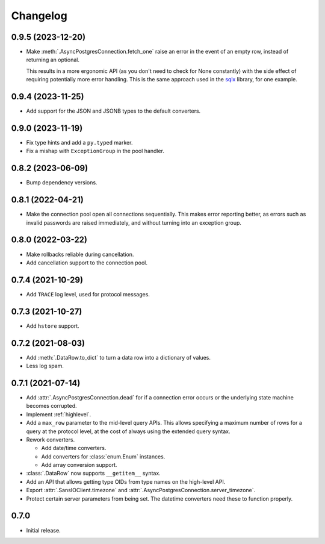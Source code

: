Changelog
=========

0.9.5 (2023-12-20)
------------------

- Make :meth:`.AsyncPostgresConnection.fetch_one` raise an error in the event of an empty row,
  instead of returning an optional.

  This results in a more ergonomic API (as you don't need to check for None constantly) with the
  side effect of requiring potentially more error handling. This is the same approach used in
  the `sqlx <https://docs.rs/sqlx-core/0.7.3/src/sqlx_core/executor.rs.html#115-121>`_ library,
  for one example.

0.9.4 (2023-11-25)
------------------

- Add support for the JSON and JSONB types to the default converters.

0.9.0 (2023-11-19)
------------------

- Fix type hints and add a ``py.typed`` marker.
- Fix a mishap with ``ExceptionGroup`` in the pool handler.

0.8.2 (2023-06-09)
------------------

- Bump dependency versions.

0.8.1 (2022-04-21)
------------------

- Make the connection pool open all connections sequentially. This makes error reporting better,
  as errors such as invalid passwords are raised immediately, and without turning into an exception
  group.

0.8.0 (2022-03-22)
------------------

- Make rollbacks reliable during cancellation.

- Add cancellation support to the connection pool.

0.7.4 (2021-10-29)
------------------

- Add ``TRACE`` log level, used for protocol messages.

0.7.3 (2021-10-27)
------------------

- Add ``hstore`` support.

0.7.2 (2021-08-03)
------------------

- Add :meth:`.DataRow.to_dict` to turn a data row into a dictionary of values.

- Less log spam.

0.7.1 (2021-07-14)
------------------

- Add :attr:`.AsyncPostgresConnection.dead` for if a connection error occurs or the underlying
  state machine becomes corrupted.

- Implement :ref:`highlevel`.

- Add a ``max_row`` parameter to the mid-level query APIs. This allows specifying a maximum
  number of rows for a query at the protocol level, at the cost of always using the extended query
  syntax.

- Rework converters.

  - Add date/time converters.

  - Add converters for :class:`enum.Enum` instances.

  - Add array conversion support.

- :class:`.DataRow` now supports ``__getitem__`` syntax.

- Add an API that allows getting type OIDs from type names on the high-level API.

- Export :attr:`.SansIOClient.timezone` and :attr:`.AsyncPostgresConnection.server_timezone`.

- Protect certain server parameters from being set. The datetime converters need these to
  function properly.

0.7.0
-----

- Initial release.

